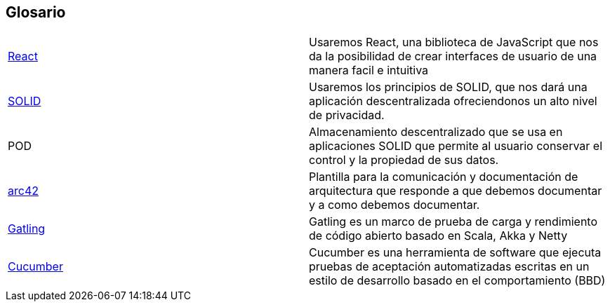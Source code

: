 [[section-glossary]]
== Glosario

|===
| https://es.reactjs.org/[React] | Usaremos React, una biblioteca de JavaScript que nos da la posibilidad de crear interfaces de usuario de una manera facil e intuitiva
| https://solid.mit.edu/[SOLID] | Usaremos los principios de SOLID, que nos dará una aplicación descentralizada ofreciendonos un alto nivel de privacidad.
|POD |Almacenamiento descentralizado que se usa en aplicaciones SOLID que permite al usuario conservar el control y la propiedad de sus datos.
|https://arc42.org/[arc42]|Plantilla para la comunicación y documentación de arquitectura que responde a que debemos documentar y a como debemos documentar.
|https://gatling.io/[Gatling]|Gatling es un marco de prueba de carga y rendimiento de código abierto basado en Scala, Akka y Netty
|https://cucumber.io/[Cucumber] |Cucumber es una herramienta de software que ejecuta pruebas de aceptación automatizadas escritas en un estilo de desarrollo basado en el comportamiento (BBD)
|===
